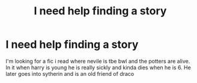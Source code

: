 #+TITLE: I need help finding a story

* I need help finding a story
:PROPERTIES:
:Author: wincestforthewin__
:Score: 2
:DateUnix: 1583636799.0
:DateShort: 2020-Mar-08
:FlairText: What's That Fic?
:END:
I'm looking for a fic i read where nevile is tbe bwl and the potters are alive. In it when harry is young he is really sickly and kinda dies when he is 6. He later goes into sytherin and is an old friend of draco

